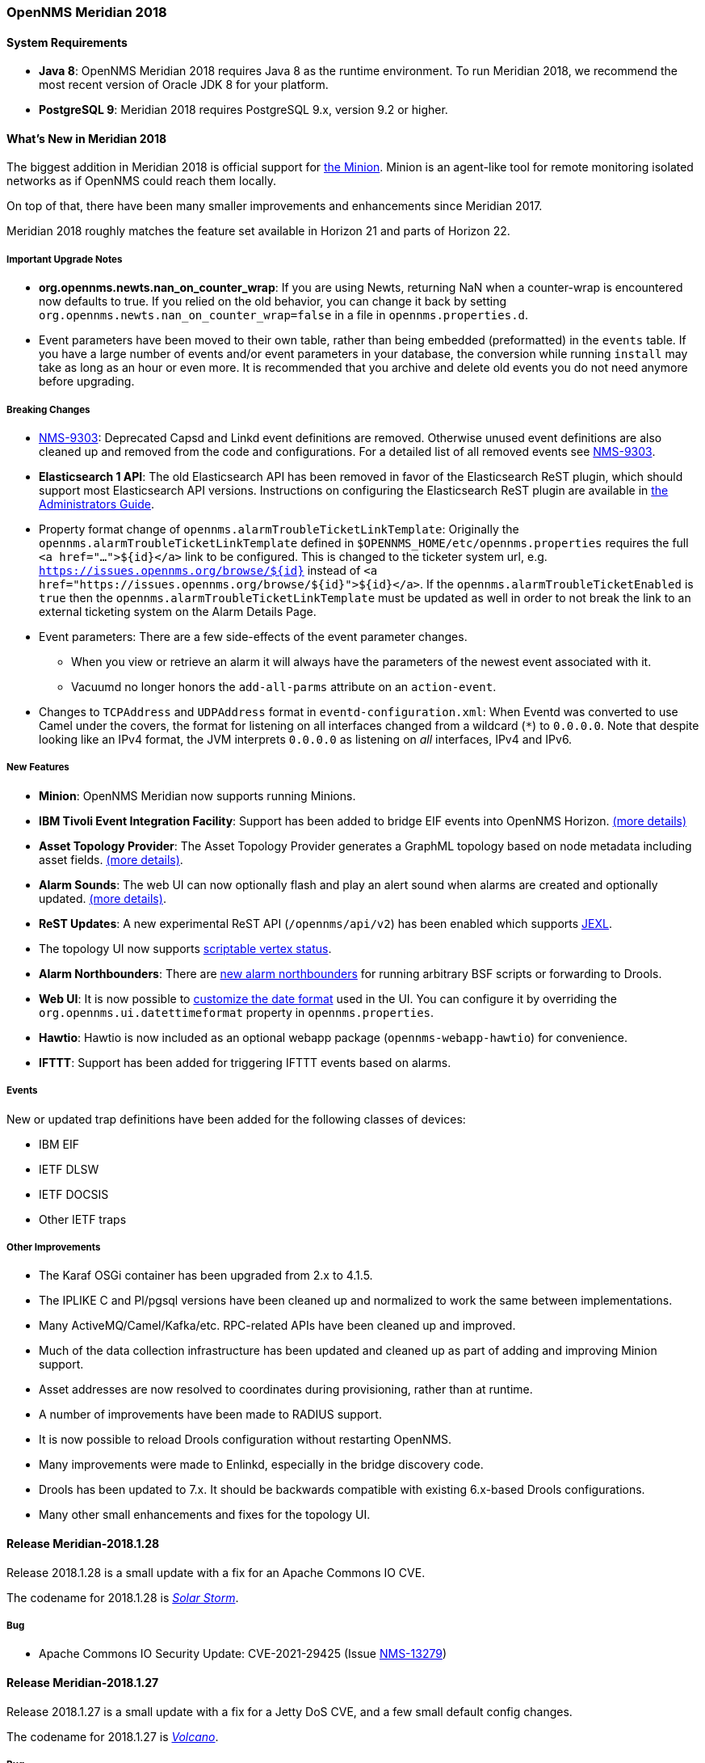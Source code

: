 [[releasenotes-2018]]

=== OpenNMS Meridian 2018

==== System Requirements

* *Java 8*: OpenNMS Meridian 2018 requires Java 8 as the runtime environment.
  To run Meridian 2018, we recommend the most recent version of Oracle JDK 8 for your platform.
* *PostgreSQL 9*: Meridian 2018 requires PostgreSQL 9.x, version 9.2 or higher.

[[releasenotes-whatsnew-2018]]

==== What's New in Meridian 2018

The biggest addition in Meridian 2018 is official support for link:https://meridian.opennms.com/docs/2018/latest/guide-install/guide-install.html#gi-minion[the Minion].
Minion is an agent-like tool for remote monitoring isolated networks as if OpenNMS could reach them locally.

On top of that, there have been many smaller improvements and enhancements since Meridian 2017.

Meridian 2018 roughly matches the feature set available in Horizon 21 and parts of Horizon 22.

===== Important Upgrade Notes

* *org.opennms.newts.nan_on_counter_wrap*: If you are using Newts, returning NaN when a counter-wrap is encountered now defaults to true.
  If you relied on the old behavior, you can change it back by setting `org.opennms.newts.nan_on_counter_wrap=false` in a file in `opennms.properties.d`.
* Event parameters have been moved to their own table, rather than being embedded (preformatted) in the `events` table.
  If you have a large number of events and/or event parameters in your database, the conversion while running `install` may take as long as an hour or even more.
  It is recommended that you archive and delete old events you do not need anymore before upgrading.

===== Breaking Changes

* link:https://issues.opennms.org/browse/NMS-9303[NMS-9303]: Deprecated Capsd and Linkd event definitions are removed.
  Otherwise unused event definitions are also cleaned up and removed from the code and configurations.
  For a detailed list of all removed events see link:https://issues.opennms.org/browse/NMS-9303[NMS-9303].
* *Elasticsearch 1 API*: The old Elasticsearch API has been removed in favor of the Elasticsearch ReST plugin, which should support most Elasticsearch API versions.
  Instructions on configuring the Elasticsearch ReST plugin are available in link:http://docs.opennms.org/opennms/releases/latest/guide-admin/guide-admin.html#_elasticsearch_rest_plugin[the Administrators Guide].
* Property format change of `opennms.alarmTroubleTicketLinkTemplate`:
  Originally the `opennms.alarmTroubleTicketLinkTemplate` defined in `$OPENNMS_HOME/etc/opennms.properties` requires the full `<a href="...">${id}</a>` link to be configured.
  This is changed to the ticketer system url, e.g. `https://issues.opennms.org/browse/${id}` instead of `<a href="https://issues.opennms.org/browse/${id}">${id}</a>`.
  If the `opennms.alarmTroubleTicketEnabled` is `true` then the `opennms.alarmTroubleTicketLinkTemplate` must be updated as well in order to not break the link to an external ticketing system on the Alarm Details Page.
* Event parameters:
  There are a few side-effects of the event parameter changes.
  ** When you view or retrieve an alarm it will always have the parameters of the newest event associated with it.
  ** Vacuumd no longer honors the `add-all-parms` attribute on an `action-event`.
* Changes to `TCPAddress` and `UDPAddress` format in `eventd-configuration.xml`:
  When Eventd was converted to use Camel under the covers, the format for listening on all interfaces changed from a wildcard (`*`) to `0.0.0.0`.
  Note that despite looking like an IPv4 format, the JVM interprets `0.0.0.0` as listening on _all_ interfaces, IPv4 and IPv6.

===== New Features

* *Minion*: OpenNMS Meridian now supports running Minions.
* *IBM Tivoli Event Integration Facility*: Support has been added to bridge EIF events into OpenNMS Horizon.
  link:https://docs.opennms.org/opennms/releases/latest/guide-admin/guide-admin.html#ga-events-sources-eif[(more details)]
* *Asset Topology Provider*: The Asset Topology Provider generates a GraphML topology based on node metadata including asset fields.
  link:http://docs.opennms.org/opennms/releases/latest/guide-admin/guide-admin.html#_asset_topology_provider[(more details)].
* *Alarm Sounds*: The web UI can now optionally flash and play an alert sound when alarms are created and optionally updated.
  link:http://docs.opennms.org/opennms/releases/latest/guide-admin/guide-admin.html#ga-alarm-sounds[(more details)].
* *ReST Updates*: A new experimental ReST API (`/opennms/api/v2`) has been enabled which supports https://commons.apache.org/proper/commons-jexl/[JEXL].
* The topology UI now supports link:http://docs.opennms.org/opennms/releases/latest/guide-development/guide-development.html#gd-topology-graphml-vertex-status-provider[scriptable vertex status].
* *Alarm Northbounders*: There are link:https://issues.opennms.org/browse/NMS-9513[new alarm northbounders] for running arbitrary BSF scripts or forwarding to Drools.
* *Web UI*: It is now possible to link:https://issues.opennms.org/browse/NMS-10072[customize the date format] used in the UI.
  You can configure it by overriding the `org.opennms.ui.datettimeformat` property in `opennms.properties`.
* *Hawtio*: Hawtio is now included as an optional webapp package (`opennms-webapp-hawtio`) for convenience.
* *IFTTT*: Support has been added for triggering IFTTT events based on alarms.

===== Events

New or updated trap definitions have been added for the following classes of devices:

* IBM EIF
* IETF DLSW
* IETF DOCSIS
* Other IETF traps

===== Other Improvements

* The Karaf OSGi container has been upgraded from 2.x to 4.1.5.
* The IPLIKE C and Pl/pgsql versions have been cleaned up and normalized to work the same between implementations.
* Many ActiveMQ/Camel/Kafka/etc. RPC-related APIs have been cleaned up and improved.
* Much of the data collection infrastructure has been updated and cleaned up as part of adding and improving Minion support.
* Asset addresses are now resolved to coordinates during provisioning, rather than at runtime.
* A number of improvements have been made to RADIUS support.
* It is now possible to reload Drools configuration without restarting OpenNMS.
* Many improvements were made to Enlinkd, especially in the bridge discovery code.
* Drools has been updated to 7.x.
  It should be backwards compatible with existing 6.x-based Drools configurations.
* Many other small enhancements and fixes for the topology UI.


[[releasenotes-changelog-Meridian-2018.1.28]]

==== Release Meridian-2018.1.28

Release 2018.1.28 is a small update with a fix for an Apache Commons IO CVE.

The codename for 2018.1.28 is https://wikipedia.org/wiki/Solar_storm[_Solar Storm_].

===== Bug

* Apache Commons IO Security Update: CVE-2021-29425 (Issue http://issues.opennms.org/browse/NMS-13279[NMS-13279])

[[releasenotes-changelog-Meridian-2018.1.27]]

==== Release Meridian-2018.1.27

Release 2018.1.27 is a small update with a fix for a Jetty DoS CVE, and a
few small default config changes.

The codename for 2018.1.27 is https://wikipedia.org/wiki/Volcano[_Volcano_].

===== Bug

* CVE-2020-27223: Jetty DoS vulnerability (Issue http://issues.opennms.org/browse/NMS-13201[NMS-13201])
* Minion SNMPv3 trap configuration query is done every 60 seconds (Issue http://issues.opennms.org/browse/NMS-13217[NMS-13217])
* Change Jetty default settings to eliminate TLS 1.0 and TLS 1.1 support (Issue http://issues.opennms.org/browse/NMS-10256[NMS-10256])

[[releasenotes-changelog-Meridian-2018.1.26]]

==== Release Meridian-2018.1.26

Release 2018.1.26 is a small update with a fix to Newts caching, and a dependency
update on Apache POI.

The codename for 2018.1.26 is _https://wikipedia.org/wiki/Drought[Drought]_.

===== Bug

* Newts Cache priming flag is inverted (Issue http://issues.opennms.org/browse/NMS-13156[NMS-13156])
* Dependabot: Upgrade Apache POI to 3.17 (CVE-2017-12626) (Issue http://issues.opennms.org/browse/NMS-13161[NMS-13161])

[[releasenotes-changelog-Meridian-2018.1.25]]

==== Release Meridian-2018.1.25

Release 2018.1.25 is a small update to 2018.1.24 with some cleanups in how we
handle JEXL expressions.

The codename for 2018.1.25 is _https://wikipedia.org/wiki/Mudflow[Mudflow]_.

===== Bug

* JEXL expression handling updates (Issue http://issues.opennms.org/browse/NMS-13103[NMS-13103])

[[releasenotes-changelog-Meridian-2018.1.24]]

==== Release Meridian-2018.1.24

Release 2018.1.24 is a small update to 2018.1.23 with a couple of critical bug fixes.

The codename for 2018.1.24 is _https://wikipedia.org/wiki/Tsunami[Tsunami]_.

===== Bug

* RRD files for SNMP data are not created until a Service Restart (Issue http://issues.opennms.org/browse/NMS-12974[NMS-12974])
* CVE-2020-27216: Jetty webserver vulnerability (Issue http://issues.opennms.org/browse/NMS-13009[NMS-13009])

[[releasenotes-changelog-Meridian-2018.1.23]]

Release 2018.1.23 is a small update to 2018.1.22 that fixes an SNMP interface poller bug.

The codename for 2018.1.23 is _Tornado_.

==== Release Meridian-2018.1.23

===== Bug

* Snmp Interface Poller is not using location specific SNMP Config (Issue http://issues.opennms.org/browse/NMS-12902[NMS-12902])

===== Enhancement

* Update Copyright notice for 2020 (Issue http://issues.opennms.org/browse/NMS-12933[NMS-12933])


[[releasenotes-changelog-Meridian-2018.1.22]]

==== Release Meridian-2018.1.22

Release 2018.1.22 is a small update to 2018.1.21 that fixes a few bugs.

The codename for 2018.1.22 is _Firenado_.

===== Bug

* Slack-compatible notification strategies expect "url" for switch name, should be "-url" (Issue http://issues.opennms.org/browse/NMS-10552[NMS-10552])
* Can't install Horizon on Ubuntu 20.04 LTS (Issue http://issues.opennms.org/browse/NMS-12693[NMS-12693])
* Wildcard certificate rejected after upgrade (Issue http://issues.opennms.org/browse/NMS-12805[NMS-12805])
* SslContextFactory needs to be changed to SslContextFactory.Server in jetty.xml (Issue http://issues.opennms.org/browse/NMS-12847[NMS-12847])

[[releasenotes-changelog-Meridian-2018.1.21]]

==== Release Meridian-2018.1.21

Release 2018.1.21 is a small update to 2018.1.20 that fixes a bug and updates some documentation.

The codename for 2018.1.21 is _Blizzard_.

===== Bug

* Support for optional snmpTrapAddress varbind needs documenting (Issue http://issues.opennms.org/browse/NMS-12795[NMS-12795])
* RRD-to-Newts Converter doesn't handle fully-overlapping RRAs (Issue http://issues.opennms.org/browse/NMS-12835[NMS-12835])

[[releasenotes-changelog-Meridian-2018.1.20]]

==== Release Meridian-2018.1.20

Release 2018.1.20 is a small update to 2018.1.19 that fixes a few bugs and makes some Docker-related
improvements.

The codename for 2018.1.20 is _Avalanche_.

===== Bug

* AbstractSnmpValue.allBytesDisplayable() IndexOutOfBound Exception (Issue http://issues.opennms.org/browse/NMS-7547[NMS-7547])
* RRD-to-Newts converter only handles AVERAGE RRAs (Issue http://issues.opennms.org/browse/NMS-12722[NMS-12722])
* dependency commons-beanutils 1.8.3 vulnerability (Issue http://issues.opennms.org/browse/NMS-12757[NMS-12757])

===== Enhancement

* Reduce Docker container image size (Issue http://issues.opennms.org/browse/NMS-12284[NMS-12284])
* Bump Docker base dependencies in build-env and OCI artifacts (Issue http://issues.opennms.org/browse/NMS-12699[NMS-12699])
* upgrade to latest Jetty security/bug fixes (Issue http://issues.opennms.org/browse/NMS-12743[NMS-12743])

[[releasenotes-changelog-Meridian-2018.1.19]]

==== Release Meridian-2018.1.19

Release 2018.1.19 is a small release that fixes a couple of bugs.

The codename for 2018.1.19 is _Sinkhole_.

===== Bug

* SystemExecuteMonitor fails with exit code 6 (Issue http://issues.opennms.org/browse/NMS-12564[NMS-12564])
* Reloading the Pollerd daemon causes multiple nodeDown messages (Issue http://issues.opennms.org/browse/NMS-12681[NMS-12681])

===== Enhancement

* Add an example for SystemExecuteMonitor into the docs (Issue http://issues.opennms.org/browse/NMS-12568[NMS-12568])

[[releasenotes-changelog-Meridian-2018.1.18]]

==== Release Meridian-2018.1.18

Release 2018.1.18 is an off-schedule release to fix a vulnerability in ActiveMQ and the Minion.
Thanks to Florian Hauser of Code White for catching this one.

The codename for 2018.1.18 is _Wildfire_.

===== Bug

* Authenticated RCE vulnerability via ActiveMQ Minion payload deserialization (Issue http://issues.opennms.org/browse/NMS-12673[NMS-12673])

[[releasenotes-changelog-Meridian-2018.1.17]]

==== Release Meridian-2018.1.17

Release 2018.1.17 is a small update to 2018.1.16 that fixes another security issue that affects
most current OpenNMS releases.  Hat tip to Johannes Moritz for reporting this.

The codename for 2018.1.17 is _Pandemic_.

===== Bug

* Security issue disclosures, 31 Jan 2020 (Issue http://issues.opennms.org/browse/NMS-12513[NMS-12513])
* Drools working memory facts are not restored properly on engine reload (Issue http://issues.opennms.org/browse/NMS-12586[NMS-12586])
* Confd download fails silently on Docker install (Issue http://issues.opennms.org/browse/NMS-12642[NMS-12642])

===== Story

* Backport CircleCI pipeline to foundation-2018 (Issue http://issues.opennms.org/browse/NMS-12476[NMS-12476])

[[releasenotes-changelog-Meridian-2018.1.16]]

==== Release Meridian-2018.1.16

Release 2018.1.16 is a small update to 2018.1.15 that fixes an HQL injection bug,
as well as a few other issues.  Hat tip to Johannes Moritz for the security report.

The codename for 2018.1.16 is _Hurricane_.

===== Bug

* The Karaf poller:test command is not location aware (Issue http://issues.opennms.org/browse/NMS-12460[NMS-12460])
* NPE while compiling a MIB (Issue http://issues.opennms.org/browse/NMS-12472[NMS-12472])
* Cannot process SNMPv3 Informs due to random Engine ID associated with users (Issue http://issues.opennms.org/browse/NMS-12473[NMS-12473])
* Backport date/time format fixes to Meridian 2018 (Issue http://issues.opennms.org/browse/NMS-12514[NMS-12514])
* HQL Injection (Issue http://issues.opennms.org/browse/NMS-12572[NMS-12572])

[[releasenotes-changelog-Meridian-2018.1.15]]

==== Release Meridian-2018.1.15

Release 2018.1.15 is a tiny update containing a logging fix in Provisiond and an update to allow for choosing a layer when linking to the topology UI.

The codename for 2018.1.15 is _Cyclone_.

===== Bug

* Cannot define a specific layer in topology app URL (Issue http://issues.opennms.org/browse/NMS-12431[NMS-12431])

[[releasenotes-changelog-Meridian-2018.1.14]]

==== Release Meridian-2018.1.14

Release 2018.1.14 is a small update to 2018.1.13 that fixes a few bugs including a fix to syslog date parsing, Drools fixes, and a few other changes.

The codename for 2018.1.14 is _Earthquake_.

===== Bug

* Syslog incorrect dates being parsed into database (Issue http://issues.opennms.org/browse/NMS-10605[NMS-10605])
* Cannot use poller:poll karaf command with WsManMonitor through Minions (Issue http://issues.opennms.org/browse/NMS-12365[NMS-12365])
* Upstream Drools Bug: From with modify fires unexpected rule (Issue http://issues.opennms.org/browse/NMS-12367[NMS-12367])
* "Page Not Found" in alarm-list when choosing number of alarms in dropdown-list (Issue http://issues.opennms.org/browse/NMS-12379[NMS-12379])
* Elasticsearch event forwarder manipulates in-flight event (Issue http://issues.opennms.org/browse/NMS-12390[NMS-12390])

[[releasenotes-changelog-Meridian-2018.1.13]]

==== Release Meridian-2018.1.13

Release 2018.1.13 is a small update to 2018.1.12 that fixes a few UI bugs.

The codename for 2018.1.13 is _Flood_.

===== Bug

* Listing monitoring locations from the administrative WebUI is not working (Issue http://issues.opennms.org/browse/NMS-12377[NMS-12377])

===== Enhancement

* Availability boxes on node pages including sub pages differ (Issue http://issues.opennms.org/browse/NMS-12321[NMS-12321])

[[releasenotes-changelog-Meridian-2018.1.12]]

==== Release Meridian-2018.1.12

Release 2018.1.12 is a small update to 2018.1.11 that fixes a number of (mostly UI) bugs.

The codename for 2018.1.12 is _link:https://en.wikipedia.org/wiki/Beaufort_scale#Beaufort_Number_12[Hurricane Force]_.

===== Bug

* "Graph all" fails with 'Request Header Fields Too Large' error (Issue http://issues.opennms.org/browse/NMS-8712[NMS-8712])
* No class found exception in OSGi for org.osgi.service.jdbc.DataSourceFactory (Issue http://issues.opennms.org/browse/NMS-9341[NMS-9341])
* Updating external lists referenced by include-url requires restart OpenNMS (Issue http://issues.opennms.org/browse/NMS-10071[NMS-10071])
* Telephone PIN Field in User Details is Misplaced (Issue http://issues.opennms.org/browse/NMS-10073[NMS-10073])
* Cannot change the type of a scheduled outage (Issue http://issues.opennms.org/browse/NMS-12255[NMS-12255])
* Short outages are not visible in Availability-Bar (Issue http://issues.opennms.org/browse/NMS-12262[NMS-12262])
* vmwarereqtool freezes and never return to the prompt after is executed (Issue http://issues.opennms.org/browse/NMS-12265[NMS-12265])
* On the scheduled outage UI, the day is displayed as null for weekly schedule (Issue http://issues.opennms.org/browse/LTS-233[LTS-233])
* Using special characters on the scheduled outages name breaks the UI (Issue http://issues.opennms.org/browse/LTS-234[LTS-234])

[[releasenotes-changelog-Meridian-2018.1.11]]

==== Release Meridian-2018.1.11

Release 2018.1.11 is a small update to 2018.1.10 that adds improved diagnostics for JMS RPC and fixes a few
other small bugs.

The codename for 2018.1.11 is _link:https://en.wikipedia.org/wiki/Beaufort_scale#Beaufort_Number_11[Violent Storm]_.

CAUTION: This update modifies the `custom.properties` file in `$OPENNMS_HOME/etc`.
This is generally not a user-modified file and should always be overwritten, but if you are in the unlikely situation of modifying `custom.properties` in your local environment, make sure you incorporate the update.

===== Bug

* DNS Requisition import fails if location is specified (Issue http://issues.opennms.org/browse/NMS-11748[NMS-11748])
* Drools engine hangs on shutdown (Issue http://issues.opennms.org/browse/NMS-12201[NMS-12201])

===== Enhancement

* Improve diagnostics and resiliency of JMS RPC (w/ embedded ActiveMQ) (Issue http://issues.opennms.org/browse/NMS-12222[NMS-12222])

[[releasenotes-changelog-Meridian-2018.1.10]]

==== Release Meridian-2018.1.10

Release 2018.1.10 is a small update to 2018.1.9 that fixes a KSC report search issue, and adds a tool for
evaluating config changes.

The codename for 2018.1.10 is _link:https://en.wikipedia.org/wiki/Beaufort_scale#Beaufort_Number_10[Storm]_.

===== Bug

* KSC Reports search box on home page is case sensitive (Issue http://issues.opennms.org/browse/NMS-12137[NMS-12137])

===== Enhancement

* Add a command to show configuration diffs (Issue http://issues.opennms.org/browse/NMS-12129[NMS-12129])

[[releasenotes-changelog-Meridian-2018.1.9]]

==== Release Meridian-2018.1.9

Release 2018.1.9 is a small update to 2018.1.8 that fixes an issue with timeline graphs in the node details page.

The codename for 2018.1.9 is _link:https://en.wikipedia.org/wiki/Beaufort_scale#Beaufort_Number_9[Strong/Severe Gale]_.

===== Bug

* Timeline missing for service names including slashes (Issue http://issues.opennms.org/browse/NMS-12097[NMS-12097])

[[releasenotes-changelog-Meridian-2018.1.8]]

==== Release Meridian-2018.1.8

Release 2018.1.8 is an update to Meridian 2018.1.7.
It contains a few UI fixes and security updates, as well as a fix for memory leaks in Drools config reloading,
WS-Man monitoring, and the JMX collector.

The codename for 2018.1.8 is _link:https://en.wikipedia.org/wiki/Beaufort_scale#Beaufort_Number_8[Gale]_.

===== Bug

* Memory Leak on Drools while reloading config (Issue http://issues.opennms.org/browse/NMS-10678[NMS-10678])
* Node detail page renders with no content when invalid node ID specified (Issue http://issues.opennms.org/browse/NMS-10679[NMS-10679])
* Apparent memory leak in JMX collector, possibly restricted to "weird" JMX transports (Issue http://issues.opennms.org/browse/NMS-10684[NMS-10684])
* CVE-2018-20433: XXE Vulnerability in c3p0 < 0.9.5.3 (Issue http://issues.opennms.org/browse/NMS-10694[NMS-10694])
* Memory leak in WS-Man (Issue http://issues.opennms.org/browse/NMS-10696[NMS-10696])
* Jetty HTTPS selectors can become unresponsive following CancelledKeyException (Issue http://issues.opennms.org/browse/NMS-10701[NMS-10701])
* Reflected XSS vulnerability in notification/detail.jsp and outage/detail.htm (Issue http://issues.opennms.org/browse/NMS-10707[NMS-10707])

[[releasenotes-changelog-Meridian-2018.1.7]]

==== Release Meridian-2018.1.7

Release 2018.1.7 is an update to Meridian 2018.1.6.
It contains a few changes including UI updates and an SNMP loop bug that could cause out-of-memory crashes.

The codename for 2018.1.7 is _link:https://en.wikipedia.org/wiki/Beaufort_scale#Beaufort_Number_7[High Wind]_.

===== Bug

* Cannot run Minion as non-root (Issue http://issues.opennms.org/browse/LTS-231[LTS-231])
* ROLE_PROVISION doesn't work on the UI when the ACL feature is enabled. (Issue http://issues.opennms.org/browse/NMS-9786[NMS-9786])
* Search on KSC Reports page in WebUI does not work (Issue http://issues.opennms.org/browse/NMS-10416[NMS-10416])
* Incorrect date formatting in send-event.py (Issue http://issues.opennms.org/browse/NMS-10602[NMS-10602])
* The MIB Compiler is unable to parse certain MIBs (Issue http://issues.opennms.org/browse/NMS-10609[NMS-10609])
* ArrayIndexOutOfBoundsException during error handling in SNMP MIB Compiler (Issue http://issues.opennms.org/browse/NMS-10647[NMS-10647])
* When editing a surveillance category from Admin flow, lists of nodes are not sorted by node label (Issue http://issues.opennms.org/browse/NMS-10654[NMS-10654])
* Karaf shell history thrown out with bathwater on upgrade (Issue http://issues.opennms.org/browse/NMS-10664[NMS-10664])

===== Enhancement

* Improve test coverage of SNMPv3 traps and informs (Issue http://issues.opennms.org/browse/NMS-10630[NMS-10630])
* Allow the "step" (or interval) to be referenced from a Measurement API expression (Issue http://issues.opennms.org/browse/NMS-10633[NMS-10633])
* "Event text contains" should search beyond eventlogmsg (Issue http://issues.opennms.org/browse/NMS-8444[NMS-8444])

[[releasenotes-changelog-Meridian-2018.1.6]]

==== Release Meridian-2018.1.6

Release 2018.1.6 is an update to Meridian 2018.1.5.
It contains a number of changes including a ReST issue with truncated numbers, 3rd-party JDBC support in the Minion,
a performance fix for the Measurements API, and a fix for bad (looping) SNMP agents.

The codename for 2018.1.6 is _link:https://en.wikipedia.org/wiki/Beaufort_scale#Beaufort_Number_6[Strong Breeze]_.

===== Bug

* Collection results via Minion is limited to MAX_INT (Issue http://issues.opennms.org/browse/NMS-10516[NMS-10516])
* JDBC via Minion fails to find 3rd party classes (Issue http://issues.opennms.org/browse/NMS-10559[NMS-10559])
* Poor performance when using filters in the Measurements API (Issue http://issues.opennms.org/browse/NMS-10589[NMS-10589])
* Update webapp copyright dates to 2019 (Issue http://issues.opennms.org/browse/NMS-10591[NMS-10591])
* Bad response from SNMP agent leads to infinite loop in SNMP tracker (Issue http://issues.opennms.org/browse/NMS-10621[NMS-10621])

===== Enhancement

* Upgrade to Jetty 9.4.12 (Issue http://issues.opennms.org/browse/NMS-10558[NMS-10558])

[[releasenotes-changelog-Meridian-2018.1.5]]

==== Release Meridian-2018.1.5

Release 2018.1.5 is an update to Meridian 2018.1.4.
It contains a number of bug fixes including fixes for sending notifications for events without
associated nodes, XSS issues, and more.
It also includes a number of performance improvements.

The codename for 2018.1.5 is _link:https://en.wikipedia.org/wiki/Beaufort_scale#Beaufort_Number_5[Fresh Breeze]_.

===== Bug

* JDBC collector event reason provides no useful information (Issue http://issues.opennms.org/browse/NMS-9633[NMS-9633])
* syslog events are creating notifications and disregarding rules in place (Issue http://issues.opennms.org/browse/NMS-10486[NMS-10486])
* Node page very slow to load for nodes with more than 1000 events (Issue http://issues.opennms.org/browse/NMS-10506[NMS-10506])
* SNMP configuration UI should select location "Default" by default, not the first location alphabetically (Issue http://issues.opennms.org/browse/NMS-10514[NMS-10514])
* Wallboard URLs with board name should be permalinks, but return "Nothing to display" instead (Issue http://issues.opennms.org/browse/NMS-10515[NMS-10515])
* Event parameters table have strong limits for the columns (Issue http://issues.opennms.org/browse/NMS-10525[NMS-10525])
* Cross-Site Scripting: Reflected (Issue http://issues.opennms.org/browse/NMS-10546[NMS-10546])
* Cross-Frame Scripting (Issue http://issues.opennms.org/browse/NMS-10547[NMS-10547])
* syslog parsing of messages without a year will sometimes infer the wrong year (Issue http://issues.opennms.org/browse/NMS-10548[NMS-10548])

[[releasenotes-changelog-Meridian-2018.1.4]]

==== Release Meridian-2018.1.4

Release 2018.1.4 is an update to Meridian 2018.1.3.
It contains a number of bug fixes and a few enhancements, including a bunch of performance fixes to topology maps and a number of other smaller changes.

The codename for 2018.1.4 is _link:https://en.wikipedia.org/wiki/Beaufort_scale#Beaufort_Number_4[Moderate Breeze]_.

===== Bug

* BestMatchPingerFactory returns NullPinger when better options are available (Issue http://issues.opennms.org/browse/NMS-9659[NMS-9659])
* When selecting a vertex which is neither visible nor in focus the ui state is stuck (Issue http://issues.opennms.org/browse/NMS-10451[NMS-10451])
* Building the menu takes forever if a visible node has an invalid ip address set (Issue http://issues.opennms.org/browse/NMS-10452[NMS-10452])
* "Use Default Focus" may not show the "add nodes manual" indicator if "getDefaults().getCriteria()" returns empty list rather than null (Issue http://issues.opennms.org/browse/NMS-10453[NMS-10453])
* Kafka Producer: Sync timing issues cause erroneous deletes (Issue http://issues.opennms.org/browse/NMS-10474[NMS-10474])
* When using the events:stress command, the node-id or interface passed as parameters are ignored when using jexl (Issue http://issues.opennms.org/browse/NMS-10475[NMS-10475])
* Alarm Dashlet CriteriaBuilder In-Restriction not working (Issue http://issues.opennms.org/browse/NMS-10479[NMS-10479])

===== Enhancement

* Performance problems with the Topology Map on large networks (Issue http://issues.opennms.org/browse/NMS-10369[NMS-10369])
* Find out why intial loading of the topology map takes so long, fix for CDP (Issue http://issues.opennms.org/browse/NMS-10398[NMS-10398])
* Apply initial loading improvements to IsIs, lldp, ospf protocols (Issue http://issues.opennms.org/browse/NMS-10439[NMS-10439])
* Allow PostgreSQL 11.x (Issue http://issues.opennms.org/browse/NMS-10450[NMS-10450])
* Support Additional EIF Protocol Version (Issue http://issues.opennms.org/browse/NMS-10454[NMS-10454])
* Meassure and improve performance of Interface loading and mapping (Issue http://issues.opennms.org/browse/NMS-10459[NMS-10459])
* Meassure and improve performance of Cdp/Lldp/IsIsElement loading (Issue http://issues.opennms.org/browse/NMS-10487[NMS-10487])

[[releasenotes-changelog-Meridian-2018.1.3]]

==== Release Meridian-2018.1.3

Release 2018.1.3 is an update to Meridian 2018.1.2.
It contains a number of bug fixes and a few enhancements, including additional HTTP proxy support, reliability updates, and UI performance improvements.

The codename for 2018.1.3 is _link:https://en.wikipedia.org/wiki/Beaufort_scale#Beaufort_Number_3[Gentle Breeze]_.

===== Bug

* Other classes that use Http (Issue http://issues.opennms.org/browse/NMS-10379[NMS-10379])
* Sink API drops messages when there is no connectivity with Kafka  (Issue http://issues.opennms.org/browse/NMS-10395[NMS-10395])
* Discovery UI should not allow selection of Minions as Foreign Source (Issue http://issues.opennms.org/browse/NMS-10400[NMS-10400])
* Find out why selecting a node takes so long in a big topology (Issue http://issues.opennms.org/browse/NMS-10419[NMS-10419])
* Typo in BSFMonitor Documentation (Issue http://issues.opennms.org/browse/NMS-10428[NMS-10428])
* Default Metaspace configuration is insufficient (Issue http://issues.opennms.org/browse/NMS-10437[NMS-10437])
* Improve performance of node search (Issue http://issues.opennms.org/browse/NMS-10445[NMS-10445])

===== Enhancement

* Change eventconf for newSuspect to include location name in logmsg (Issue http://issues.opennms.org/browse/HZN-814[HZN-814])
* Be able to use Proxy for any Monitor or Collector that uses HttpClient (Issue http://issues.opennms.org/browse/NMS-9710[NMS-9710])
* Detect and Attempt to Restart Failed Drools Engines (Issue http://issues.opennms.org/browse/NMS-10363[NMS-10363])

[[releasenotes-changelog-Meridian-2018.1.2]]

==== Release Meridian-2018.1.2

Release 2018.1.2 is an update to Meridian 2018.1.1.
It contains a number of bug fixes and a few enhancements, including improvements to VMware connection pooling.

The codename for 2018.1.2 is _link:https://en.wikipedia.org/wiki/Beaufort_scale#Beaufort_Number_2[Light Breeze]_.

===== Bug

* Wrong data type for certain Cassandra JMX counters (Issue http://issues.opennms.org/browse/NMS-10352[NMS-10352])
* Cannot override TTL when running the Karaf Command collections:collect through Minions (Issue http://issues.opennms.org/browse/NMS-10367[NMS-10367])
* Erroneous INFO-level log messages during every forced node rescan (Issue http://issues.opennms.org/browse/NMS-10370[NMS-10370])
* Wrong JMX MBeans for minions (Issue http://issues.opennms.org/browse/NMS-10372[NMS-10372])
* `find-java.sh` doesn't understand newer JDK output (Issue http://issues.opennms.org/browse/NMS-10401[NMS-10401])
* int overflow in InstallerDb causes bamboo failures (Issue http://issues.opennms.org/browse/NMS-10402[NMS-10402])

===== Enhancement

* Be able to use Proxy for any Monitor or Collector that uses HttpClientWrapper directly (Issue http://issues.opennms.org/browse/NMS-10312[NMS-10312])
* Be able to use Proxy for any Monitor or Collector that uses HttpClient via UrlFactory (Issue http://issues.opennms.org/browse/NMS-10313[NMS-10313])
* Improve concurrency in Vmware Connection Pool (Issue http://issues.opennms.org/browse/NMS-10373[NMS-10373])

[[releasenotes-changelog-Meridian-2018.1.1]]

==== Release Meridian-2018.1.1

Release 2018.1.1 is an update to Meridian 2018.1.0.
It contains a few bug fixes and enhancements.

The codename for 2018.1.1 is _link:https://en.wikipedia.org/wiki/Beaufort_scale#Beaufort_Number_1[Light Air]_.

===== Bug

* Minions without nodes should show "unknown" status (Issue http://issues.opennms.org/browse/NMS-10338[NMS-10338])
* navbar.ftl not rendering (Issue http://issues.opennms.org/browse/NMS-10342[NMS-10342])

===== Enhancement

* add polling interval definition on service UI (Issue http://issues.opennms.org/browse/NMS-9747[NMS-9747])
* Improve CDP topology calculation performance (Issue http://issues.opennms.org/browse/NMS-10317[NMS-10317])
* Memory related env-variables from /etc/sysconfig/minion are not honored (Issue http://issues.opennms.org/browse/NMS-10332[NMS-10332])
* Manage Minions page should link to the node for the minion (Issue http://issues.opennms.org/browse/NMS-10296[NMS-10296])

[[releasenotes-changelog-Meridian-2018.1.0]]

==== Release Meridian-2018.1.0

Release 2018.1.0 is the first release in the Meridian 2018 series.

The codename for 2018.1.0 is _link:https://en.wikipedia.org/wiki/Beaufort_scale#Beaufort_Number_0[Calm]_.

===== Bug

* maxRetCode in HttpDetector does not work (Issue http://issues.opennms.org/browse/NMS-3974[NMS-3974])
* VMWare-Center-Monitoring make for every virtual machine a login/logout  (Issue http://issues.opennms.org/browse/NMS-8204[NMS-8204])
* bridge topology is wrong on nodelink.jsp (Issue http://issues.opennms.org/browse/NMS-8295[NMS-8295])
* The ReST API used to return XMLs with namespace, and now it doesn't (Issue http://issues.opennms.org/browse/NMS-8524[NMS-8524])
* Content-Type tag wrong in emailed reports (Issue http://issues.opennms.org/browse/NMS-9027[NMS-9027])
* The upgrade task for magic-users.properties fails because of the read-only attribute (Issue http://issues.opennms.org/browse/NMS-9267[NMS-9267])
* Topology on Map is not properly displayed (Issue http://issues.opennms.org/browse/NMS-9288[NMS-9288])
* Exceptions in Bridge Discovery (Issue http://issues.opennms.org/browse/NMS-9557[NMS-9557])
* Config-tester not validating varbind matching in event files  (Issue http://issues.opennms.org/browse/NMS-9821[NMS-9821])
* Wrong initial message displayed on AngularJS based tables. (Issue http://issues.opennms.org/browse/NMS-9932[NMS-9932])
* Home Page Map does not display node details (Issue http://issues.opennms.org/browse/NMS-10008[NMS-10008])
* Asset record is not being updated with user name that performed the update (Issue http://issues.opennms.org/browse/NMS-10087[NMS-10087])
* wrong statement in event description for serviceDeleted (Issue http://issues.opennms.org/browse/NMS-10148[NMS-10148])
* Radius Login Problem (Issue http://issues.opennms.org/browse/NMS-10212[NMS-10212])
* Trapd does not validate config against XSD (Issue http://issues.opennms.org/browse/NMS-10242[NMS-10242])
* Drools correlation engine do not always respond to targeted reloadDaemonConfig events (Issue http://issues.opennms.org/browse/NMS-10257[NMS-10257])
* newSuspect events do not get processed when they reference a missing system id (aka distpoller) (Issue http://issues.opennms.org/browse/NMS-10261[NMS-10261])
* Change in JMS NBI Date Format (Issue http://issues.opennms.org/browse/NMS-10282[NMS-10282])
* NoClassDefFoundError for net/sf/json/JSONSerialize with the JSON collector on Minion (Issue http://issues.opennms.org/browse/NMS-10286[NMS-10286])
* DefaultProvisionService logs noisily for monitored service having state "N" (Issue http://issues.opennms.org/browse/NMS-10291[NMS-10291])
* Doughnut chart shows certain closed outages as "current" (Issue http://issues.opennms.org/browse/NMS-10293[NMS-10293])
* KSC Report Changes Destroys Existing Reports (Issue http://issues.opennms.org/browse/NMS-10309[NMS-10309])
* Minions can't be deleted from minion menu (Issue http://issues.opennms.org/browse/NMS-10321[NMS-10321])

===== Enhancement

* Remove Telemetryd from the configuration files to avoid confusions (Issue http://issues.opennms.org/browse/LTS-223[LTS-223])
* Release notes in Help / Support links to 2015 (Issue http://issues.opennms.org/browse/LTS-214[LTS-214])
* UI stack trace is truncated (Issue http://issues.opennms.org/browse/NMS-7555[NMS-7555])
* Add Ironport AsyncOS Mail Gateway Events (Issue http://issues.opennms.org/browse/NMS-9794[NMS-9794])
* Make hawtio available for OpenNMS as installable RPM/DEB (Issue http://issues.opennms.org/browse/NMS-9858[NMS-9858])
* Upgrade Drools to 7.x (Issue http://issues.opennms.org/browse/NMS-9923[NMS-9923])
* Subsume "Event Configuration How-To" from wiki into admin guide (Issue http://issues.opennms.org/browse/NMS-9926[NMS-9926])
* Can't receive SNMP v3 Trap (Issue http://issues.opennms.org/browse/NMS-10009[NMS-10009])
* Enhance AlarmPersisterImpl to support updating acknowledgment values on reduction (Issue http://issues.opennms.org/browse/NMS-10067[NMS-10067])
* Normalize date formats across the WebUI (Issue http://issues.opennms.org/browse/NMS-10072[NMS-10072])
* Support customizing the default time zone when parsing dates in syslog messages (Issue http://issues.opennms.org/browse/NMS-10164[NMS-10164])
* Consolidate Kafka client library versions (Issue http://issues.opennms.org/browse/NMS-10165[NMS-10165])
* Link to privacy policy from Data Choices UI elements (Issue http://issues.opennms.org/browse/NMS-10169[NMS-10169])
* Karaf shell command to enumerate nodes that match a given filter  (Issue http://issues.opennms.org/browse/NMS-10172[NMS-10172])
* Optionally persist the results when calling collectors:collect (Issue http://issues.opennms.org/browse/NMS-10173[NMS-10173])
* Two Port Bridge - Topology mismatch  (Issue http://issues.opennms.org/browse/NMS-10225[NMS-10225])
* use user defined time zone for date formatting (Issue http://issues.opennms.org/browse/NMS-10228[NMS-10228])
* render date for Javascript with moment.js (Issue http://issues.opennms.org/browse/NMS-10233[NMS-10233])
* plpgsql IPLIKE does not behave the same as the C version (Issue http://issues.opennms.org/browse/NMS-10238[NMS-10238])
* apply centralized datetime rendering to freemarker template(s) (Issue http://issues.opennms.org/browse/NMS-10239[NMS-10239])
* apply custom tag to ncs-alarms.jsp (Issue http://issues.opennms.org/browse/NMS-10243[NMS-10243])
* Update log4j2.xml with kafka logging (Issue http://issues.opennms.org/browse/NMS-10269[NMS-10269])
* Syslog messages should default to using the time at which they were received (Issue http://issues.opennms.org/browse/NMS-10271[NMS-10271])
* Syslog messages should default to being associated with the hosts from which they were received (Issue http://issues.opennms.org/browse/NMS-10272[NMS-10272])
* implement minion "status" field (Issue http://issues.opennms.org/browse/NMS-10295[NMS-10295])
* expose datetimeformat in InfoService REST Endpoint (Issue http://issues.opennms.org/browse/NMS-10301[NMS-10301])
* Set the default resource graph time range to "Last Day" (Issue http://issues.opennms.org/browse/NMS-10324[NMS-10324])

